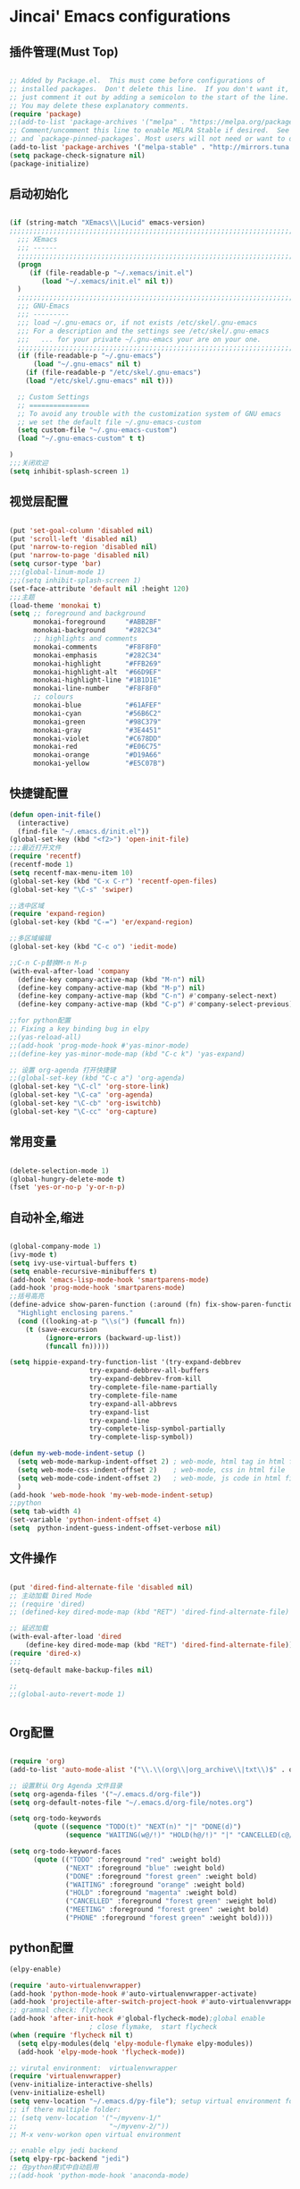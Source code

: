 
* Jincai' Emacs configurations
  

** 插件管理(Must Top)

#+BEGIN_SRC emacs-lisp

;; Added by Package.el.  This must come before configurations of
;; installed packages.  Don't delete this line.  If you don't want it,
;; just comment it out by adding a semicolon to the start of the line.
;; You may delete these explanatory comments.
(require 'package)
;;(add-to-list 'package-archives '("melpa" . "https://melpa.org/packages/") t)
;; Comment/uncomment this line to enable MELPA Stable if desired.  See `package-archive-priorities`
;; and `package-pinned-packages`. Most users will not need or want to do this.
(add-to-list 'package-archives '("melpa-stable" . "http://mirrors.tuna.tsinghua.edu.cn/elpa/melpa/") t)
(setq package-check-signature nil)
(package-initialize)

#+END_SRC

** 启动初始化

#+BEGIN_SRC emacs-lisp

(if (string-match "XEmacs\\|Lucid" emacs-version)
;;;;;;;;;;;;;;;;;;;;;;;;;;;;;;;;;;;;;;;;;;;;;;;;;;;;;;;;;;;;;;;;;;;;;;;;;
  ;;; XEmacs
  ;;; ------
  ;;;;;;;;;;;;;;;;;;;;;;;;;;;;;;;;;;;;;;;;;;;;;;;;;;;;;;;;;;;;;;;;;;;;;;;;;
  (progn
     (if (file-readable-p "~/.xemacs/init.el")
        (load "~/.xemacs/init.el" nil t))
  )
  ;;;;;;;;;;;;;;;;;;;;;;;;;;;;;;;;;;;;;;;;;;;;;;;;;;;;;;;;;;;;;;;;;;;;;;;;;
  ;;; GNU-Emacs
  ;;; ---------
  ;;; load ~/.gnu-emacs or, if not exists /etc/skel/.gnu-emacs
  ;;; For a description and the settings see /etc/skel/.gnu-emacs
  ;;;   ... for your private ~/.gnu-emacs your are on your one.
  ;;;;;;;;;;;;;;;;;;;;;;;;;;;;;;;;;;;;;;;;;;;;;;;;;;;;;;;;;;;;;;;;;;;;;;;;;
  (if (file-readable-p "~/.gnu-emacs")
      (load "~/.gnu-emacs" nil t)
    (if (file-readable-p "/etc/skel/.gnu-emacs")
	(load "/etc/skel/.gnu-emacs" nil t)))

  ;; Custom Settings
  ;; ===============
  ;; To avoid any trouble with the customization system of GNU emacs
  ;; we set the default file ~/.gnu-emacs-custom
  (setq custom-file "~/.gnu-emacs-custom")
  (load "~/.gnu-emacs-custom" t t)

)
;;;关闭欢迎
(setq inhibit-splash-screen 1)

#+END_SRC

** 视觉层配置

#+BEGIN_SRC emacs-lisp

(put 'set-goal-column 'disabled nil)
(put 'scroll-left 'disabled nil)
(put 'narrow-to-region 'disabled nil)
(put 'narrow-to-page 'disabled nil)
(setq cursor-type 'bar)
;;;(global-linum-mode 1)
;;;(setq inhibit-splash-screen 1)
(set-face-attribute 'default nil :height 120)
;;;主题
(load-theme 'monokai t)
(setq ;; foreground and background
      monokai-foreground     "#ABB2BF"
      monokai-background     "#282C34"
      ;; highlights and comments
      monokai-comments       "#F8F8F0"
      monokai-emphasis       "#282C34"
      monokai-highlight      "#FFB269"
      monokai-highlight-alt  "#66D9EF"
      monokai-highlight-line "#1B1D1E"
      monokai-line-number    "#F8F8F0"
      ;; colours
      monokai-blue           "#61AFEF"
      monokai-cyan           "#56B6C2"
      monokai-green          "#98C379"
      monokai-gray           "#3E4451"
      monokai-violet         "#C678DD"
      monokai-red            "#E06C75"
      monokai-orange         "#D19A66"
      monokai-yellow         "#E5C07B")

#+END_SRC

** 快捷键配置

#+BEGIN_SRC emacs-lisp
(defun open-init-file()
  (interactive)
  (find-file "~/.emacs.d/init.el"))
(global-set-key (kbd "<f2>") 'open-init-file)
;;;最近打开文件
(require 'recentf)
(recentf-mode 1)
(setq recentf-max-menu-item 10)
(global-set-key (kbd "C-x C-r") 'recentf-open-files)
(global-set-key "\C-s" 'swiper)

;;选中区域
(require 'expand-region)
(global-set-key (kbd "C-=") 'er/expand-region)

;;多区域编辑                                                                                                                                                            
(global-set-key (kbd "C-c o") 'iedit-mode)                                                                                                                              
                                                                                                                                                                        
;;C-n C-p替换M-n M-p                                                                                                                                                    
(with-eval-after-load 'company                                                                                                                                          
  (define-key company-active-map (kbd "M-n") nil)                                                                                                                       
  (define-key company-active-map (kbd "M-p") nil)                                                                                                                       
  (define-key company-active-map (kbd "C-n") #'company-select-next)                                                                                                     
  (define-key company-active-map (kbd "C-p") #'company-select-previous))

;;for python配置
;; Fixing a key binding bug in elpy
;;(yas-reload-all)
;;(add-hook 'prog-mode-hook #'yas-minor-mode)
;;(define-key yas-minor-mode-map (kbd "C-c k") 'yas-expand)

;; 设置 org-agenda 打开快捷键
;;(global-set-key (kbd "C-c a") 'org-agenda)
(global-set-key "\C-cl" 'org-store-link)
(global-set-key "\C-ca" 'org-agenda)
(global-set-key "\C-cb" 'org-iswitchb)
(global-set-key "\C-cc" 'org-capture)

#+END_SRC

** 常用变量

#+BEGIN_SRC emacs-lisp

(delete-selection-mode 1)
(global-hungry-delete-mode t)
(fset 'yes-or-no-p 'y-or-n-p)

#+END_SRC

** 自动补全,缩进

#+BEGIN_SRC emacs-lisp

(global-company-mode 1)
(ivy-mode t)
(setq ivy-use-virtual-buffers t)
(setq enable-recursive-minibuffers t)
(add-hook 'emacs-lisp-mode-hook 'smartparens-mode)
(add-hook 'prog-mode-hook 'smartparens-mode)
;;括号高亮
(define-advice show-paren-function (:around (fn) fix-show-paren-function)
  "Highlight enclosing parens."
  (cond ((looking-at-p "\\s(") (funcall fn))
	(t (save-excursion
	     (ignore-errors (backward-up-list))
	     (funcall fn)))))

(setq hippie-expand-try-function-list '(try-expand-debbrev
					try-expand-debbrev-all-buffers
					try-expand-debbrev-from-kill
					try-complete-file-name-partially
					try-complete-file-name
					try-expand-all-abbrevs
					try-expand-list
					try-expand-line
					try-complete-lisp-symbol-partially
					try-complete-lisp-symbol))

(defun my-web-mode-indent-setup ()
  (setq web-mode-markup-indent-offset 2) ; web-mode, html tag in html file
  (setq web-mode-css-indent-offset 2)    ; web-mode, css in html file
  (setq web-mode-code-indent-offset 2)   ; web-mode, js code in html file
  )
(add-hook 'web-mode-hook 'my-web-mode-indent-setup)
;;python
(setq tab-width 4)
(set-variable 'python-indent-offset 4)
(setq  python-indent-guess-indent-offset-verbose nil)

#+END_SRC

** 文件操作

#+BEGIN_SRC emacs-lisp

(put 'dired-find-alternate-file 'disabled nil)
;; 主动加载 Dired Mode
;; (require 'dired)
;; (defined-key dired-mode-map (kbd "RET") 'dired-find-alternate-file)

;; 延迟加载
(with-eval-after-load 'dired
    (define-key dired-mode-map (kbd "RET") 'dired-find-alternate-file))
(require 'dired-x)
;;;
(setq-default make-backup-files nil)

;;
;;(global-auto-revert-mode 1)


#+END_SRC

** Org配置
#+BEGIN_SRC emacs-lisp

(require 'org)
(add-to-list 'auto-mode-alist '("\\.\\(org\\|org_archive\\|txt\\)$" . org-mode))

;; 设置默认 Org Agenda 文件目录
(setq org-agenda-files '("~/.emacs.d/org-file"))
(setq org-default-notes-file "~/.emacs.d/org-file/notes.org")

(setq org-todo-keywords
      (quote ((sequence "TODO(t)" "NEXT(n)" "|" "DONE(d)")
              (sequence "WAITING(w@/!)" "HOLD(h@/!)" "|" "CANCELLED(c@/!)" "PHONE" "MEETING"))))

(setq org-todo-keyword-faces
      (quote (("TODO" :foreground "red" :weight bold)
              ("NEXT" :foreground "blue" :weight bold)
              ("DONE" :foreground "forest green" :weight bold)
              ("WAITING" :foreground "orange" :weight bold)
              ("HOLD" :foreground "magenta" :weight bold)
              ("CANCELLED" :foreground "forest green" :weight bold)
              ("MEETING" :foreground "forest green" :weight bold)
              ("PHONE" :foreground "forest green" :weight bold))))

#+END_SRC
** python配置
#+BEGIN_SRC emacs-lisp
(elpy-enable)

(require 'auto-virtualenvwrapper)
(add-hook 'python-mode-hook #'auto-virtualenvwrapper-activate)
(add-hook 'projectile-after-switch-project-hook #'auto-virtualenvwrapper-activate) 
;; grammal check: flycheck
(add-hook 'after-init-hook #'global-flycheck-mode);global enable
                    ; close flymake,  start flycheck
(when (require 'flycheck nil t)
  (setq elpy-modules(delq 'elpy-module-flymake elpy-modules))
  (add-hook 'elpy-mode-hook 'flycheck-mode))

;; virutal environment:  virtualenvwrapper
(require 'virtualenvwrapper)
(venv-initialize-interactive-shells)
(venv-initialize-eshell)
(setq venv-location "~/.emacs.d/py-file"); setup virtual environment folder
;; if there multiple folder:
;; (setq venv-location '("~/myvenv-1/"
;;                       "~/myvenv-2/"))
;; M-x venv-workon open virtual environment

;; enable elpy jedi backend
(setq elpy-rpc-backend "jedi")
;; 在python模式中自动启用
;;(add-hook 'python-mode-hook 'anaconda-mode)

#+END_SRC
** Buffer管理
#+BEGIN_SRC emacs-lisp
;;
(defun kill-all-buffer ()
  "Kill all buffer."
  (interactive)
  (dolist (buffer (buffer-list)) (kill-buffer buffer)))

(defun kill-other-buffer ()
  "Close all of other buffer."
  (interactive)
  (dolist (buffer (delq (current-buffer) (buffer-list))) (kill-buffer buffer)))
#+END_SRC
